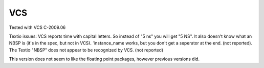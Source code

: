 VCS
###

Tested with VCS C-2009.06

Textio issues:
VCS reports time with capital letters.  So instead of "5 ns" you will get
"5 NS".  It also doesn't know what an NBSP is (it's in the spec, but not in
VCS).  'instance_name works, but you don't get a seperator at the end.
(not reported).
The Textio "NBSP" does not appear to be recognized by VCS. (not reported)

This version does not seem to like the floating point packages, however
previous versions did.
